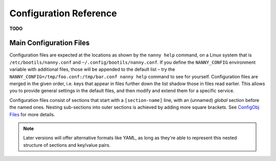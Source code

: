 .. _cfg:

Configuration Reference
=======================

**TODO**


.. _config-file:

Main Configuration Files
------------------------

Configuration files are expected at the locations as shown by the ``nanny help``
command, on a Linux system that is ``/etc/bootils/nanny.conf`` and ``~/.config/bootils/nanny.conf``.
If you define the ``NANNY_CONFIG`` environment variable with additional files,
those will be appended to the default list
– try the ``NANNY_CONFIG=/tmp/foo.conf:/tmp/bar.conf nanny help`` command to see for yourself.
Configuration files are merged in the given order, i.e. keys that appear in files
further down the list shadow those in files read earlier.
This allows you to provide general settings in the default files,
and then modify and extend them for a specific service.

Configuration files consist of sections that start with a ``[section-name]`` line,
with an (unnamed) *global* section before the named ones.
Nesting sub-sections into outer sections is achieved by adding more square brackets.
See `ConfigObj Files`_ for more details.

.. note::

    Later versions will offer alternative formats like YAML, as long as they're able
    to represent this nested structure of sections and key/value pairs.


.. _`ConfigObj Files`: https://configobj.readthedocs.org/en/latest/configobj.html#config-files
